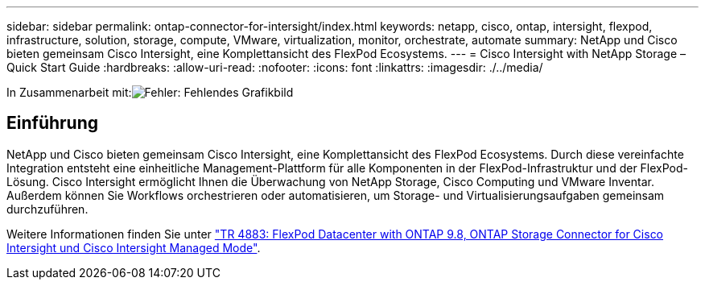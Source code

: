 ---
sidebar: sidebar 
permalink: ontap-connector-for-intersight/index.html 
keywords: netapp, cisco, ontap, intersight, flexpod, infrastructure, solution, storage, compute, VMware, virtualization, monitor, orchestrate, automate 
summary: NetApp und Cisco bieten gemeinsam Cisco Intersight, eine Komplettansicht des FlexPod Ecosystems. 
---
= Cisco Intersight with NetApp Storage – Quick Start Guide
:hardbreaks:
:allow-uri-read: 
:nofooter: 
:icons: font
:linkattrs: 
:imagesdir: ./../media/


In Zusammenarbeit mit:image:cisco logo.png["Fehler: Fehlendes Grafikbild"]



== Einführung

NetApp und Cisco bieten gemeinsam Cisco Intersight, eine Komplettansicht des FlexPod Ecosystems. Durch diese vereinfachte Integration entsteht eine einheitliche Management-Plattform für alle Komponenten in der FlexPod-Infrastruktur und der FlexPod-Lösung. Cisco Intersight ermöglicht Ihnen die Überwachung von NetApp Storage, Cisco Computing und VMware Inventar. Außerdem können Sie Workflows orchestrieren oder automatisieren, um Storage- und Virtualisierungsaufgaben gemeinsam durchzuführen.

Weitere Informationen finden Sie unter https://www.netapp.com/pdf.html?item=/media/25001-tr-4883.pdf["TR 4883: FlexPod Datacenter with ONTAP 9.8, ONTAP Storage Connector for Cisco Intersight und Cisco Intersight Managed Mode"^].
